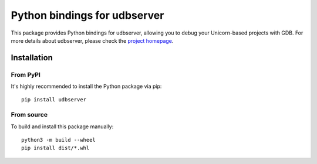 Python bindings for udbserver
=========================

This package provides Python bindings for udbserver, allowing you to debug your Unicorn-based projects with GDB.
For more details about udbserver, please check the `project homepage <https://github.com/bet4it/udbserver>`_.

Installation
-----------

From PyPI
~~~~~~~~~

It's highly recommended to install the Python package via pip::

    pip install udbserver

From source
~~~~~~~~~~

To build and install this package manually::

    python3 -m build --wheel
    pip install dist/*.whl
